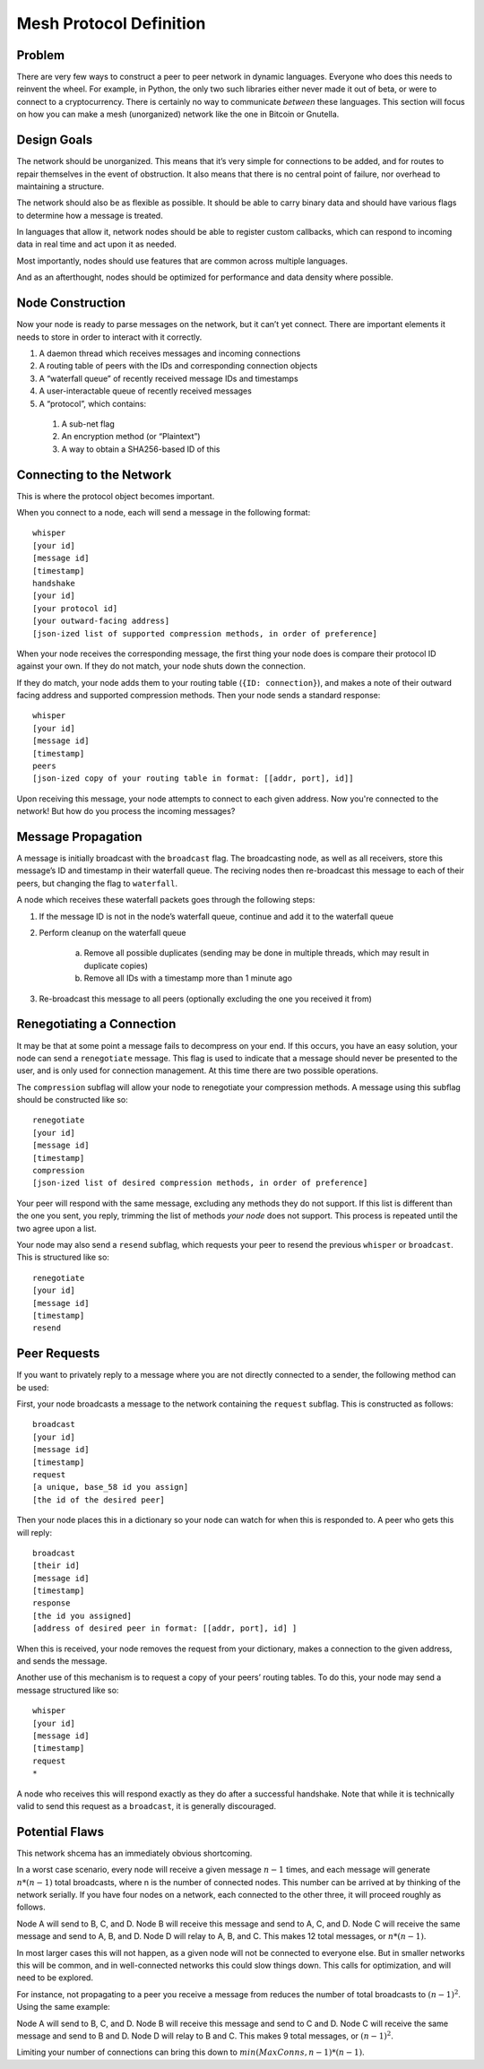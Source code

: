Mesh Protocol Definition
========================

Problem
+++++++

There are very few ways to construct a peer to peer network in
dynamic languages. Everyone who does this needs to reinvent the
wheel. For example, in Python, the only two such libraries either
never made it out of beta, or were to connect to a cryptocurrency.
There is certainly no way to communicate *between* these languages.
This section will focus on how you can make a mesh (unorganized)
network like the one in Bitcoin or Gnutella.

Design Goals
++++++++++++

The network should be unorganized. This means that it’s very simple
for connections to be added, and for routes to repair themselves in
the event of obstruction. It also means that there is no central
point of failure, nor overhead to maintaining a structure.

The network should also be as flexible as possible. It should be able
to carry binary data and should have various flags to determine how a
message is treated.

In languages that allow it, network nodes should be able to register
custom callbacks, which can respond to incoming data in real time and
act upon it as needed.

Most importantly, nodes should use features that are common across
multiple languages.

And as an afterthought, nodes should be optimized for performance and
data density where possible.

Node Construction
+++++++++++++++++

Now your node is ready to parse messages on the network, but it can’t
yet connect. There are important elements it needs to store in order
to interact with it correctly.

#. A daemon thread which receives messages and incoming connections
#. A routing table of peers with the IDs and corresponding connection objects
#. A “waterfall queue” of recently received message IDs and timestamps
#. A user-interactable queue of recently received messages
#. A “protocol”, which contains:

  #. A sub-net flag
  #. An encryption method (or “Plaintext”)
  #. A way to obtain a SHA256-based ID of this

Connecting to the Network
+++++++++++++++++++++++++

This is where the protocol object becomes important.

When you connect to a node, each will send a message in the following
format:

::

   whisper
   [your id]
   [message id]
   [timestamp]
   handshake
   [your id]
   [your protocol id]
   [your outward-facing address]
   [json-ized list of supported compression methods, in order of preference]

When your node receives the corresponding message, the first thing
your node does is compare their protocol ID against your own. If they
do not match, your node shuts down the connection.

If they do match, your node adds them to your routing table
(``{ID: connection}``), and makes a note of their outward facing
address and supported compression methods. Then your node sends a
standard response:

::

   whisper
   [your id]
   [message id]
   [timestamp]
   peers
   [json-ized copy of your routing table in format: [[addr, port], id]]

Upon receiving this message, your node attempts to connect to each given address. Now you're connected to the network! But how do you process the incoming messages?

Message Propagation
+++++++++++++++++++

A message is initially broadcast with the ``broadcast`` flag. The
broadcasting node, as well as all receivers, store this message’s ID
and timestamp in their waterfall queue. The reciving nodes then
re-broadcast this message to each of their peers, but changing the
flag to ``waterfall``.

A node which receives these waterfall packets goes through the
following steps:

#. If the message ID is not in the node’s waterfall queue, continue and add it to the waterfall queue
#. Perform cleanup on the waterfall queue

    a. Remove all possible duplicates (sending may be done in multiple threads, which may result in duplicate copies)
    #. Remove all IDs with a timestamp more than 1 minute ago
#. Re-broadcast this message to all peers (optionally excluding the one you received it from)

.. image:: ./figure_one.png

Renegotiating a Connection
++++++++++++++++++++++++++

It may be that at some point a message fails to decompress on your
end. If this occurs, you have an easy solution, your node can send a
``renegotiate`` message. This flag is used to indicate that a message
should never be presented to the user, and is only used for
connection management. At this time there are two possible
operations.

The ``compression`` subflag will allow your node to renegotiate your
compression methods. A message using this subflag should be
constructed like so:

::

   renegotiate
   [your id]
   [message id]
   [timestamp]
   compression
   [json-ized list of desired compression methods, in order of preference]

Your peer will respond with the same message, excluding any methods
they do not support. If this list is different than the one you sent,
you reply, trimming the list of methods *your node* does not support.
This process is repeated until the two agree upon a list.

Your node may also send a ``resend`` subflag, which requests your
peer to resend the previous ``whisper`` or ``broadcast``. This is
structured like so:

::

   renegotiate
   [your id]
   [message id]
   [timestamp]
   resend

Peer Requests
+++++++++++++

If you want to privately reply to a message where you are not
directly connected to a sender, the following method can be used:

First, your node broadcasts a message to the network containing the
``request`` subflag. This is constructed as follows:

::

   broadcast
   [your id]
   [message id]
   [timestamp]
   request
   [a unique, base_58 id you assign]
   [the id of the desired peer]

Then your node places this in a dictionary so your node can watch for
when this is responded to. A peer who gets this will reply:

::

   broadcast
   [their id]
   [message id]
   [timestamp]
   response
   [the id you assigned]
   [address of desired peer in format: [[addr, port], id] ]

When this is received, your node removes the request from your
dictionary, makes a connection to the given address, and sends the
message.

Another use of this mechanism is to request a copy of your peers’
routing tables. To do this, your node may send a message structured
like so:

::

   whisper
   [your id]
   [message id]
   [timestamp]
   request
   *

A node who receives this will respond exactly as they do after a
successful handshake. Note that while it is technically valid to send
this request as a ``broadcast``, it is generally discouraged.

Potential Flaws
+++++++++++++++

This network shcema has an immediately obvious shortcoming.

In a worst case scenario, every node will receive a given message
:math:`n-1` times, and each message will generate :math:`n * (n-1)` total
broadcasts, where n is the number of connected nodes. This number can
be arrived at by thinking of the network serially. If you have four
nodes on a network, each connected to the other three, it will
proceed roughly as follows.

Node A will send to B, C, and D. Node B will receive this message and
send to A, C, and D. Node C will receive the same message and send to
A, B, and D. Node D will relay to A, B, and C. This makes 12 total
messages, or :math:`n * (n-1)`.

In most larger cases this will not happen, as a given node will not
be connected to everyone else. But in smaller networks this will be
common, and in well-connected networks this could slow things down.
This calls for optimization, and will need to be explored.

For instance, not propagating to a peer you receive a message from
reduces the number of total broadcasts to :math:`(n-1)^2`. Using the same
example:

Node A will send to B, C, and D. Node B will receive this message and send to C and D.
Node C will receive the same message and send to B and D. Node D will relay to B and C.
This makes 9 total messages, or :math:`(n-1)^2`.

Limiting your number of connections can bring this down to :math:`min(MaxConns, n-1) * (n-1)`.